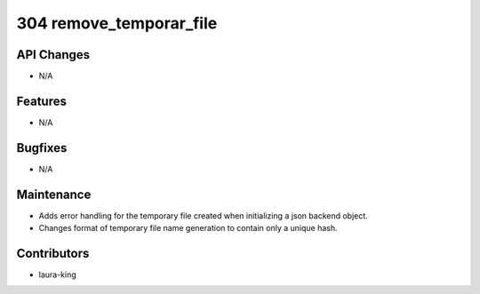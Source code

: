 304 remove_temporar_file
#################

API Changes
-----------
- N/A

Features
--------
- N/A

Bugfixes
--------
- N/A

Maintenance
-----------
- Adds error handling for the temporary file created when initializing a json backend object.
- Changes format of temporary file name generation to contain only a unique hash.

Contributors
------------
- laura-king
